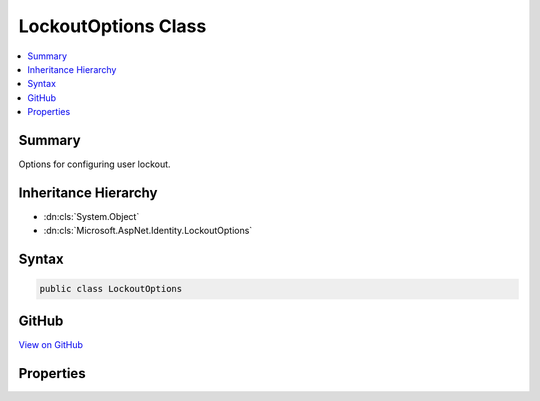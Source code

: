 

LockoutOptions Class
====================



.. contents:: 
   :local:



Summary
-------

Options for configuring user lockout.





Inheritance Hierarchy
---------------------


* :dn:cls:`System.Object`
* :dn:cls:`Microsoft.AspNet.Identity.LockoutOptions`








Syntax
------

.. code-block:: csharp

   public class LockoutOptions





GitHub
------

`View on GitHub <https://github.com/aspnet/apidocs/blob/master/aspnet/identity/src/Microsoft.AspNet.Identity/LockoutOptions.cs>`_





.. dn:class:: Microsoft.AspNet.Identity.LockoutOptions

Properties
----------

.. dn:class:: Microsoft.AspNet.Identity.LockoutOptions
    :noindex:
    :hidden:

    
    .. dn:property:: Microsoft.AspNet.Identity.LockoutOptions.AllowedForNewUsers
    
        
        :rtype: System.Boolean
    
        
        .. code-block:: csharp
    
           public bool AllowedForNewUsers { get; set; }
    
    .. dn:property:: Microsoft.AspNet.Identity.LockoutOptions.DefaultLockoutTimeSpan
    
        
    
        Gets or sets the :any:`System.TimeSpan` a user is locked out for when a lockout occurs.
    
        
        :rtype: System.TimeSpan
    
        
        .. code-block:: csharp
    
           public TimeSpan DefaultLockoutTimeSpan { get; set; }
    
    .. dn:property:: Microsoft.AspNet.Identity.LockoutOptions.MaxFailedAccessAttempts
    
        
    
        Gets or sets the number of failed access attempts allowed before a user is locked out,
        assuming lock out is enabled.
    
        
        :rtype: System.Int32
    
        
        .. code-block:: csharp
    
           public int MaxFailedAccessAttempts { get; set; }
    

